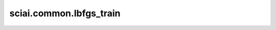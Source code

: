 sciai.common.lbfgs_train
============================================

.. py:function:: sciai.common.lbfgs_train(loss_net, input_data, lbfgs_iter)

    L-BFGS训练函数，目前只能在PYNATIVE模式下运行。

    参数：
        - **loss_net** (Cell) - 返回loss作为目标函数的网络。
        - **input_data** (Union[Tensor, tuple[Tensor]]) - loss_net的输入数据。
        - **lbfgs_iter** (int) - l-bfgs训练过程的迭代次数。